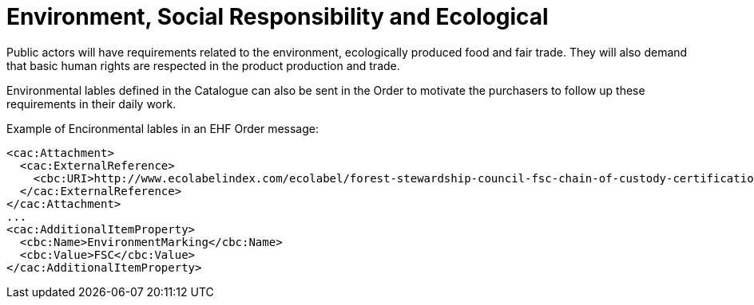 = Environment, Social Responsibility and Ecological

Public actors will have requirements related to the environment, ecologically produced food and fair trade. They will also demand that basic human rights are respected in the product production and trade.

Environmental lables defined in the Catalogue can also be sent in the Order to motivate the purchasers to follow up  these requirements in their daily work.

[source]
.Example of Encironmental lables in an EHF Order message:
----
<cac:Attachment>
  <cac:ExternalReference>
    <cbc:URI>http://www.ecolabelindex.com/ecolabel/forest-stewardship-council-fsc-chain-of-custody-certification</cbc:URI>
  </cac:ExternalReference>
</cac:Attachment>
...
<cac:AdditionalItemProperty>
  <cbc:Name>EnvironmentMarking</cbc:Name>
  <cbc:Value>FSC</cbc:Value>
</cac:AdditionalItemProperty>
----
